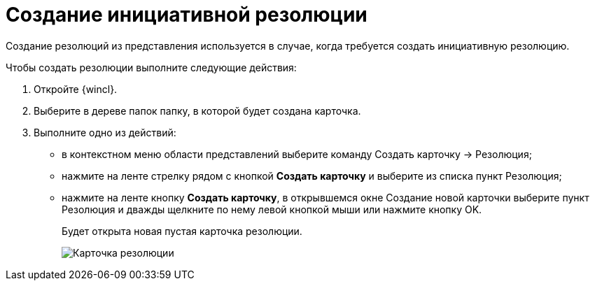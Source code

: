 = Создание инициативной резолюции

Создание резолюций из представления используется в случае, когда требуется создать инициативную резолюцию.

Чтобы создать резолюции выполните следующие действия:

. Откройте {wincl}.
. Выберите в дереве папок папку, в которой будет создана карточка.
. Выполните одно из действий:
* в контекстном меню области представлений выберите команду Создать карточку → Резолюция;
* нажмите на ленте стрелку рядом с кнопкой *Создать карточку* и выберите из списка пункт Резолюция;
* нажмите на ленте кнопку *Создать карточку*, в открывшемся окне Создание новой карточки выберите пункт Резолюция и дважды щелкните по нему левой кнопкой мыши или нажмите кнопку OK.
+
Будет открыта новая пустая карточка резолюции.
+
image::EmptyResolutionCard.png[Карточка резолюции]
